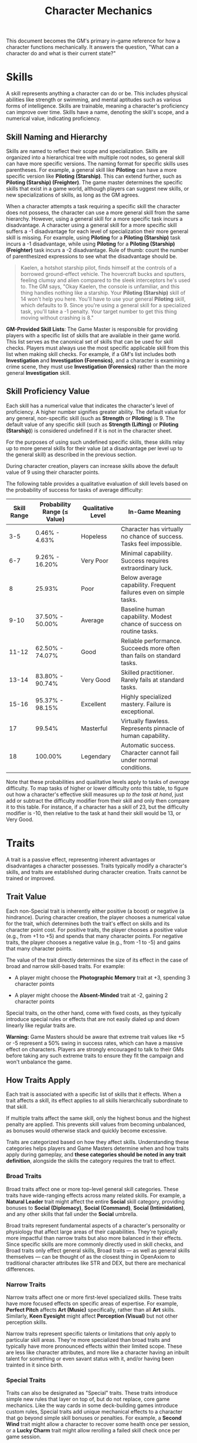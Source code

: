 #+TITLE: Character Mechanics
#+OPTIONS: H:6
This document becomes the GM's primary in-game reference for how a character functions mechanically. It answers the question, "What can a character do and what is their current state?"

* Skills
:PROPERTIES:
:ID:       E3FCEF0A-7B8E-4D04-91C6-C102596609E9
:END:

#+ATTR_HTML: :class section-icon
[[file:static/skills.svg]]

A skill represents anything a character can do or be. This includes physical abilities like strength or swimming, and mental aptitudes such as various forms of intelligence. Skills are trainable, meaning a character's proficiency can improve over time. Skills have a name, denoting the skill's scope, and a numerical value, indicating proficiency.

** Skill Naming and Hierarchy
:PROPERTIES:
:ID:       331342AE-8DFA-4E8E-9C65-D94047C640E4
:END:

Skills are named to reflect their scope and specialization. Skills are organized into a hierarchical tree with multiple root nodes, so general skill can have more specific versions. The naming format for specific skills uses parentheses. For example, a general skill like *Piloting* can have a more specific version like *Piloting (Starship)*. This can extend further, such as *Piloting (Starship) (Freighter)*. The game master determines the specific skills that exist in a game world, although players can suggest new skills, or new specializations of skills, as long as the GM agrees.

When a character attempts a task requiring a specific skill the character does not possess, the character can use a more general skill from the same hierarchy. However, using a general skill for a more specific task incurs a disadvantage. A character using a general skill for a more specific skill suffers a -1 disadvantage for each level of specialization their more general skill is missing. For example, using *Piloting* for a *Piloting (Starship)* task incurs a -1 disadvantage, while using *Piloting* for a *Piloting (Starship) (Freighter)* task incurs a -2 disadvantage. Rule of thumb: count the number of parenthesized expressions to see what the disadvantage should be.

#+BEGIN_QUOTE
Kaelen, a hotshot starship pilot, finds himself at the controls of a borrowed ground-effect vehicle. The hovercraft bucks and sputters, feeling clumsy and alien compared to the sleek interceptors he's used to. The GM says, "Okay Kaelen, the console is unfamiliar, and this thing handles nothing like a starship. Your **Piloting (Starship)** skill of 14 won't help you here. You'll have to use your general **Piloting** skill, which defaults to 9. Since you're using a general skill for a specialized task, you'll take a -1 penalty. Your target number to get this thing moving without crashing is 8."
#+END_QUOTE

*GM-Provided Skill Lists*: The Game Master is responsible for providing players with a specific list of skills that are available in their game world. This list serves as the canonical set of skills that can be used for skill checks. Players must always use the most specific applicable skill from this list when making skill checks. For example, if a GM's list includes both *Investigation* and *Investigation (Forensics)*, and a character is examining a crime scene, they must use *Investigation (Forensics)* rather than the more general *Investigation* skill.

** Skill Proficiency Value
:PROPERTIES:
:ID:       41334204-2F08-4273-B7FA-FDC34DE4A68F
:END:

Each skill has a numerical value that indicates the character's level of proficiency. A higher number signifies greater ability. The default value for any general, non-specific skill (such as *Strength* or *Piloting*) is 9. The default value of any specific skill (such as *Strength (Lifting)* or *Piloting (Starship)*) is considered undefined if it is not in the character sheet.

For the purposes of using such undefined specific skills, these skills relay up to more general skills for their value (at a disadvantage per level up to the general skill) as described in the previous section.

During character creation, players can increase skills above the default value of 9 using their character points.

The following table provides a qualitative evaluation of skill levels based on the probability of success for tasks of average difficulty:

| Skill Range | Probability Range (≤ Value) | Qualitative Level | In-Game Meaning |
|-------------|-----------------------------|-------------------|-----------------|
| 3-5 | 0.46% - 4.63% | Hopeless | Character has virtually no chance of success. Tasks feel impossible. |
| 6-7 | 9.26% - 16.20% | Very Poor | Minimal capability. Success requires extraordinary luck. |
| 8 | 25.93% | Poor | Below average capability. Frequent failures even on simple tasks. |
| 9-10 | 37.50% - 50.00% | Average | Baseline human capability. Modest chance of success on routine tasks. |
| 11-12 | 62.50% - 74.07% | Good | Reliable performance. Succeeds more often than fails on standard tasks. |
| 13-14 | 83.80% - 90.74% | Very Good | Skilled practitioner. Rarely fails at standard tasks. |
| 15-16 | 95.37% - 98.15% | Excellent | Highly specialized mastery. Failure is exceptional. |
| 17 | 99.54% | Masterful | Virtually flawless. Represents pinnacle of human capability. |
| 18 | 100.00% | Legendary | Automatic success. Character cannot fail under normal conditions. |

Note that these probabilities and qualitative levels apply to tasks of /average/ difficulty. To map tasks of higher or lower difficulty onto this table, to figure out how a character's effective skill measures up /to the task at hand/, just add or subtract the difficulty modifier from their skill and only then compare it to this table. For instance, if a character has a skill of 23, but the difficulty modifier is -10, then relative to the task at hand their skill would be 13, or Very Good.

* Traits
:PROPERTIES:
:ID:       D68D646F-2540-4F24-BDCA-843E04C814B9
:END:

#+ATTR_HTML: :class section-icon
[[file:static/traits.svg]]

A trait is a passive effect, representng inherent advantages or disadvantages a character possesses. Traits typically modify a character's skills, and traits are established during character creation. Traits cannot be trained or improved.

** Trait Value
:PROPERTIES:
:ID:       A93E7E8F-9A0D-40DA-AAF2-D23E80AFAEFE
:END:

Each non-Special trait is inherently either positive (a boost) or negative (a hindrance). During character creation, the player chooses a numerical value for the trait, which determines both the trait's effect on skills and its character point cost. For positive traits, the player chooses a positive value (e.g., from +1 to +5) and spends that many character points. For negative traits, the player chooses a negative value (e.g., from -1 to -5) and gains that many character points.

The value of the trait directly determines the size of its effect in the case of broad and narrow skill-based traits. For example:

- A player might choose the *Photographic Memory* trait at +3, spending 3 character points

- A player might choose the *Absent-Minded* trait at -2, gaining 2 character points

Special traits, on the other hand, come with fixed costs, as they typically introduce special rules or effects that are not easily dialed up and down linearly like regular traits are.

*Warning:* Game Masters should be aware that extreme trait values like +5 or -5 represent a 50% swing in success rates, which can have a massive effect on characters. Players are strongly encouraged to talk to their GMs before taking any such extreme traits to ensure they fit the campaign and won't unbalance the game.

** How Traits Apply
:PROPERTIES:
:ID:       ABFA5B7F-EF09-4341-994C-5318B55AA172
:END:

Each trait is associated with a specific list of skills that it effects. When a trait affects a skill, its effect applies to all skills hierarchically subordinate to that skill.

If multiple traits affect the same skill, only the highest bonus and the highest penalty are applied. This prevents skill values from becoming unbalanced, as bonuses would otherwise stack and quickly become excessive.

Traits are categorized based on how they affect skills. Understanding these categories helps players and Game Masters determine when and how traits apply during gameplay, and *these categories should be noted in any trait definition*, alongside the skills the category requires the trait to effect.

*** Broad Traits

Broad traits affect one or more top-level general skill categories. These traits have wide-ranging effects across many related skills. For example, a *Natural Leader* trait might affect the entire *Social* skill category, providing bonuses to *Social (Diplomacy)*, *Social (Command)*, *Social (Intimidation)*, and any other skills that fall under the *Social* umbrella.

Broad traits represent fundamental aspects of a character's personality or physiology that affect large areas of their capabilities. They're typically more impactful than narrow traits but also more balanced in their effects. Since specific skills are more commonly directly used in skill checks, and Broad traits only effect general skills, Broad traits --- as well as general skills themselves --- can be thought of as the closest thing in OpenAxiom to traditional character attributes like STR and DEX, but there are mechanical differences.

*** Narrow Traits

Narrow traits affect one or more first-level specialized skills. These traits have more focused effects on specific areas of expertise. For example, *Perfect Pitch* affects *Art (Music)* specifically, rather than all *Art* skills. Similarly, *Keen Eyesight* might affect *Perception (Visual)* but not other perception skills.

Narrow traits represent specific talents or limitations that only apply to particular skill areas. They're more specialized than broad traits and typically have more pronounced effects within their limited scope. These are less like character attributes, and more like a character having an inbuilt talent for something or even savant status with it, and/or having been trainted in it since birth.

*** Special Traits

Traits can also be designated as "Special" traits. These traits introduce simple new rules that layer on top of, but do not replace, core game mechanics. Like the way cards in some deck-building games introduce custom rules, Special traits add unique mechanical effects to a character that go beyond simple skill bonuses or penalties. For example, a *Second Wind* trait might allow a character to recover some health once per session, or a *Lucky Charm* trait might allow rerolling a failed skill check once per game session.

*** Situational Traits

Situational traits can be broad, or narrow, or special, but only activate under specific conditions defined by the trait. For example, *Night Vision* is a narrow situational trait that only applies to perception skills when in low-light conditions. *Cold Tolerance* might be a broad situational trait that affects all physical skills but only in freezing environments. The Game Master determines when situational traits activate based on the narrative circumstances.

Situational traits represent abilities or limitations that only matter in specific contexts. They add flavor and tactical depth to characters without constantly affecting gameplay.


#+BEGIN_QUOTE
The medical bay is chaos. Emergency lights cast long, dancing shadows as Dr. Aris Thorne prepares for emergency surgery. The GM sets the scene: "Aris, the lights are failing. Your innate *Doctor's Composure* (+2 to all Medicine) helps you stay calm amidst the panic. However, your *Shaky Hands* (-3 to Surgery) are a real problem for this delicate work. Luckily, your *Night Vision* augments (+1 in low-light) allow you to see just enough to operate. Let's calculate your final target number."
- *Calculation:* 13 (Base Skill) + 2 (Broad Trait) - 3 (Narrow Trait) + 1 (Situational Trait) = 13.
:PROPERTIES:
:ID:       3A3D6C30-2C0B-40BD-B3D0-3CCFA225C504
:END:
#+END_QUOTE

** Standard Trait Definition Format
:PROPERTIES:
:ID:       7394B52A-CF34-4512-BEC4-1FFC4AB7E730
:END:

When defining traits, use the following standardized format to ensure clarity and consistency. This format should be used for all traits, whether they are from official trait packs or custom creations.

#+ATTR_HTML: :class trait-definition
| Trait Name      | Category                                                    |
|-----------------+-------------------------------------------------------------|
| Skills Affected | [List of skills affected by this trait]                     |
| CP Cost         | [constant CP cost, or CP cost range for non-Special traits] |
| Effect          | [Description of the mechanical effect of this trait]        |

Example:

#+ATTR_HTML: :class trait-definition
| Natural Leader | Broad |
|----------------|-------|
| Skills Affected        | Social |
| Effect                 | Provides a bonus to all social interaction skills. |

Special traits that modify the core rules may have multiple categories:

#+ATTR_HTML: :class trait-definition
| Lucky Charm | Broad, Special |
|-------------|-----------------|
| Skills Affected              | All skills |
| Effect                       | Once per session, the character may reroll any failed skill check. |

** Trait Evolution and Modification
:PROPERTIES:
:ID:       3F9E1A73-0CD5-4D31-8281-E1CF1341AA40
:END:

Traits represent a character's inherent nature and are generally stable over time. However, they are not completely immutable. Through dedicated effort and significant personal growth, characters can modify their traits over time.

Negative traits can be gradually reduced through story point expenditure, as detailed in the Character Advancement section. This process represents the character's journey of personal growth and resilience as they work to overcome their flaws and hindrances through in-game experiences.

Positive traits, once established, remain fixed and cannot be modified through story point expenditure. They represent core aspects of a character's identity that define who they are at their foundation.

** Example Traits
:PROPERTIES:
:ID:       TRAIT-EXAMPLES
:END:

The following examples are designed to showcase the breadth of the trait system, covering physical, mental, and social applications as well as the different mechanical categories.

#+ATTR_HTML: :class trait-definition
| Acrobatic Recovery | Special, Situational |
|--------------------|----------------------|
| Skills Affected    | Physical (Acrobatics) |
| Effect             | When you would be knocked prone from a failed *Physical* check, you may spend 1 AP to immediately make a *Physical (Acrobatics)* check. On a success, you land safely on your feet in an adjacent hex. This can only be attempted once per turn. |

#+ATTR_HTML: :class trait-definition
| Tactical Acumen | Broad |
|-----------------|-------|
| Skills Affected | Combat, Investigation, Perception |
| Effect          | Provides a bonus to skill checks related to identifying enemy weaknesses, assessing a crime scene, or noticing environmental details that could be used to one's advantage. |

#+ATTR_HTML: :class trait-definition
| Information Broker | Special |
|--------------------|---------|
| Skills Affected    | Streetwise, Social (Investigation) |
| Effect             | Once per session, when in a populated area, the character can make a *Streetwise* check as an Extended Action (3 turns). On a success, they learn a useful secret related to a person, faction, or location of their choice. |

#+ATTR_HTML: :class trait-definition
| Iron Grip | Narrow |
|-----------|--------|
| Skills Affected | Physical (Grip), Physical (Climbing) |
| Effect          | Provides a bonus to any skill check made to resist being disarmed or to maintain a grip. |

#+ATTR_HTML: :class trait-definition
| Composure | Special, Situational |
|-----------|----------------------|
| Skills Affected | Social (Deception), Physical (Endurance) |
| Effect          | When this character would gain a level on their Mental or Social Harm trackers, they can choose to take a level of Physical Harm instead. This cannot be used if the Physical Harm tracker is already at Level 3 (*Wrecked*). |

#+ATTR_HTML: :class trait-definition
| Otherworldly Charm | Broad, Special |
|--------------------|----------------|
| Skills Affected    | Social |
| Effect             | Provides a bonus to all *Social* checks with a specific category of non-human beings (e.g., aliens, AI - chosen at character creation). However, the character suffers a -2 penalty on all *Social* checks with a faction that is Hostile to that group. |

* Items
:PROPERTIES:
:ID:       7D4E1F2A-8C3B-4D1E-9A2B-5C8D7E3F9A1B
:END:

#+ATTR_HTML: :class section-icon
[[file:static/items.svg]]

** Character Inventory
:PROPERTIES:
:ID:       290B9FE6-7BE7-4FBE-814C-CE965C3D5E07
:END:

Characters in OpenAxiom have a simple inventory system. Your best strength-related skill determines the number of inventory slots you have available to carry items. Strength-related skills include *Physical (Strength)*, *Physical (Endurance)*, and any other skills that the Game Master deems appropriate for determining carrying capacity.

Items are categorized into four size classes that determine how they consume inventory slots:

- *Small*: These items can be fit two per inventory slot (e.g., a dagger, a book, a small tool).
- *Medium*: These items require one inventory slot (e.g., a sword, a backpack, a rope).
- *Large*: These items require two inventory slots (e.g., a suit of armor, a large weapon, a chest).
- *Extra Large*: These items require multiple players to carry, with each participant using all of their open slots for the duration (e.g., a canoe, a large piece of furniture, a heavy statue).

Other than these size and slot requirements, inventory is very simple. Players can organize their items however they see fit, and the Game Master should generally not concern themselves with tracking exact weights or volumes. The focus is on narrative gameplay rather than detailed inventory management.

Items that are particularly large, bulky, or numerous may require special consideration from the Game Master, but in general, players should be able to carry a reasonable amount of equipment based on their character's physical capabilities.

** How Items Affect Characters
:PROPERTIES:
:ID:       8E5F2G3B-9D4C-5E2F-0A3B-6D9E8F4G0A2C
:END:

The way items affect characters falls into one of three categories, with an additional modifier for situational items:

*** Skill Checks in a Box
The most basic types of items are "skill checks in a box." These items list one or more *specific* (not general) skills that they grant automatic successes to. This could include beers for *Social (Diplomacy)* checks in casual settings, bedding for *Survival (Wilderness)* checks to set up camp, or binoculars for *Perception (Visual)* checks to spot distant objects. When a character possesses such an item and attempts a relevant skill check, they automatically succeed without rolling dice, but taking the action still uses the usual amount of action points during tactical time.

#+ATTR_HTML: :class trait-definition
| Quality Binoculars | Skill Check in a Box |
|--------------------+----------------------|
| Skills Affected    | Perception (Visual)  |

*** Skill Prerequisite Items

The next level of complexity includes skill prerequisite items. These items are specified as required by a skill to perform that skill effectively. This is usually specified in resource packs, but the ultimate decision is up to the GM. For example, a lockpick set might be required for *Physical (Lockpicking)* checks, or a computer might be required for *Computers (Hacking)* checks.

Such prerequisite items are not strictly necessary, but working without them will add a "No tools" penalty, whereas attempting to use a *Crafting* skill check to jerry-rig the necessary tools, if it succeeds, will result in a "Improvised tools" penalty. The quality of the tools can also effect what penalties apply to the relevant skill check. For more, see [[file:logic_of_action.md#513-determining-target-numbers][the Determining Target Numbers section of the Logic of Action chapter]].

#+ATTR_HTML: :class trait-definition
| Professional Lockpick Set | Prerequisite           |
|---------------------------+------------------------|
| Required For              | Physical (Lockpicking) |
| Quality                   | High/Normal/Faulty     |

*** Special Items
Finally, there are Special items; much like Special traits, Special items introduce new rules that may include modifying dice outcomes or providing or removing penalties. These items add unique mechanical effects that go beyond simple skill bonuses. Examples might include a lucky charm that allows rerolling failed checks, or a suit of armor that reduces harm tracker penalties. As with Special traits, Game Masters should be cautious about introducing custom Special items, as they can significantly affect game balance.

#+ATTR_HTML: :class trait-definition
| Lucky Charm | Special |
|-------------|---------|
| Skills Affected              | All skills |
| Effect                       | Once per session, the character may reroll any failed skill check. |

Other than these officially published Special items, Game Masters should be cautious about introducing custom Special items, as they can significantly affect game balance.

*** Situational Items
Any item can be Situational, similar to traits, in which case their effects only apply under certain conditions defined by the item's description. For example, a raincoat would only provide its benefits in wet weather, or night vision goggles would only function in low-light conditions. The Game Master determines when situational items activate based on the narrative circumstances. A situational item can be any one of the other three types, so the specification of the type in that case is a comma separated list. The format of an item card for a situational item is the same as the format for the item card of the type it is, plus the "situation" row.

#+ATTR_HTML: :class trait-definition
| Night Vision Goggles | Situational, Skill Check in a Box |
|----------------------|-----------------------------------|
| Skills Affected              | Perception (Visual) |
| Situation                    | Only functions in low-light conditions. |

*** Lore Items

Lore items are usually Small in size, at max Medium, and don't convey any mechanical advantage. They simply represent items the character should have for their backstory. These are represented in-game only so that it's easier to keep track of them if they're stolen, and to avoid absurd inventories full of lore items.

*** Weapon and Armor Properties

Weapons and armor are Special items that can have additional mechanical properties beyond their basic category. These properties can be added as rows to the item cards.The items are as follows:

- *Required Skill*: Weapons have a Required Skill property indicating the minimum skill level needed to use the weapon effectively. If a character's skill level is below this requirement, they must pay additional action points to make attacks with the weapon (see combat rules). For example, a masterwork sword might have "Required Skill: 12" indicating it requires a Combat (Melee) skill of at least 12 to use without penalty.

- *Damage*: Weapons also have a Damage property indicating the dice rolled to determine how much harm they inflict. For example, a sword might have "Damage: 2d6" indicating it rolls two six-sided dice for damage.

- *Range*: Ranged weapons may have a Range property indicating the distance at which they remain effective. For example, a bow might have "Range: 10" indicating it can effectively target opponents within 10 hexes.

- *Damage Resistance*: Armor may have a Damage Resistance property that reduces the amount of harm the wearer takes from attacks. For example, leather armor might have "Damage Resistance: 2" indicating it reduces incoming damage by 2 points.

These properties should be added as rows to the item card format, as shown in the example below:

#+ATTR_HTML: :class trait-definition
| Elven Composite Bow | Prerequisite, Special |
|---------------------+-----------------------|
| Required For              | Combat (Ranged) (Bow) |
| Required Skill            | 10 |
| Damage                    | 1d8 |
| Range                     | 10 |

#+ATTR_HTML: :class trait-definition
| Leather Armor | Special |
|---------------+---------|
| Damage Resistance         | 2 |

* Character Status Effects
:PROPERTIES:
:ID:       3F2D8E7A-2B4C-4D6E-8A1B-C5E7F9A0B2D5
:END:

#+ATTR_HTML: :class section-icon
[[file:static/status_effects.svg]]

Characters in OpenAxiom face various forms of harm during their adventures. To track this, every character has three separate harm trackers that represent different aspects of a character's well-being.

** Types of Harm Trackers
:PROPERTIES:
:ID:       4A99F8FE-E991-41F1-B11B-10FEDE10E58C
:END:

*** Physical Harm
A character with physical harm suffers penalties to skills requiring bodily coordination, strength, or endurance. The Physical tracker tracks wounds, poison, fatigue, and bodily injury.

Affected General Skills:
- *Combat* (all specializations)
- *Physical* (all specializations: Strength, Acrobatics, Stealth, etc.)
- *Piloting* (all specializations)
- *Survival* (all specializations)
- Any other skills requiring physical exertion or coordination

*** Mental Harm
A character with mental harm suffers penalties to skills requiring concentration, memory, or cognitive processing. The Mental tracker tracks fear, confusion, stress, and psychic damage.

Affected General Skills:
- *Computers* (all specializations)
- *Investigation*
- *Perception*
- *Engineering* (all specializations)
- *Medicine* (all specializations)
- Any other skills requiring focused mental effort or problem-solving

*** Social Harm
A character with social harm suffers penalties to skills requiring interpersonal interaction, emotional control, or social awareness. The Social tracker tracks humiliation, loss of face, damaged reputation, and shaken confidence.

Affected General Skills:
- *Social* (all specializations: Diplomacy, Deception, Intimidation, etc.)
- *Languages* (when used in social contexts)
- *Art* (Performance)
- *Streetwise*
- Any other skills requiring social interaction or emotional stability

** Harm Tracker Levels and Penalties
:PROPERTIES:
:ID:       55FD61CB-8CA3-4905-BEA6-FB214FB678A7
:END:

Each harm tracker progresses through four distinct levels, with corresponding penalties:

- *Hindered (Level 1)*: The character experiences minor difficulties that affect their performance. Applies a -1 penalty to all affected skills.
- *Impaired (Level 2)*: The character suffers noticeable setbacks that significantly impact their capabilities. Applies a -2 penalty to all affected skills.
- *Wrecked (Level 3)*: The character endures severe trauma that gravely hampers their effectiveness. Applies a -3 penalty to all affected skills.
- *Incapacitated (Level 4)*: The character is completely unable to function in that way, and cannot take actions requiring that type of effort.

When a harm tracker applies a penalty to a general skill, it also applies to any more specific sub-skills under that general skill. For example, if Physical harm affects *Combat*, it also affects *Combat (Melee)* and *Combat (Ranged)*.

*** Least Harmed Principle
When a skill could fall under multiple harm trackers, by default the harm tracker that is *least* harmed is the one the skill is treated as falling under, but the decision is ultimately up to the GM.

This principle represents how characters compensate for their wounds by leaning more heavily on their other capabilities to still execute a skill. For instance, a character might use *Social (Streetwise)* to physically intimidate a foe or to mentally recall the layout of a gang's territory, depending on if they are more mentally or physically harmed, respectively. This mechanic reflects the adaptability of characters as they work around their limitations.

Examples of skills that might fall under multiple harm trackers include:
- *Social (Streetwise)*: Can be used for physical intimidation (Physical) or recalling territorial knowledge (Mental)
- *Physical (Acrobatics)*: Might be used in social performance (Social) or to mentally calculate trajectories (Mental)
- *Combat (Melee)*: Could involve social intimidation (Social) or mental tactical planning (Mental)
- *Art (Performance)*: May require physical dexterity (Physical), mental memorization (Mental), or social engagement (Social)
- *Survival (Tracking)*: Can involve physical stamina (Physical), mental pattern recognition (Mental), or social knowledge of local customs (Social)

** Managing Harm
:PROPERTIES:
:ID:       3758B8E3-641F-4F4C-95C0-360F7746C2A6
:END:

Harm is typically inflicted by the Game Master as a result of failed rolls, environmental hazards, or narrative consequences. There are two primary methods for recovery from harm:

1. *Rest*: A character can reduce one harm tracker by one level whenever they get adequate long rest and recuperation, allowing their body, mind, or social standing to heal naturally.

2. *Skill Development*: When a character spends story points to improve a skill that falls under a particular harm tracker, they can also reduce that harm tracker by one level. This represents the character's growing mastery and resilience in that area of their life. This recovery is a free benefit earned by reaffirming one's capabilities.

* Character Advancement
:PROPERTIES:
:ID:       3E8F0950-E9F7-446D-8CE0-6D46180FE97A
:END:

#+ATTR_HTML: :class section-icon
[[file:static/advancement.svg]]

As characters face trials and adventures, they grow and change. OpenAxiom represents this evolution through Story Points. These points are earned through narrative milestones and can be spent to improve skills, overcome flaws, or even gain new innate talents. This system ensures that character growth is tied directly to the story, rewarding players for engaging with the game world and their character's journey.

** Earning Story Points
:PROPERTIES:
:ID:       AF570268-568D-4D73-9E99-CBAA976DE173
:END:

Story points are awarded by the Game Master at the conclusion of significant plot beats or story moments. These moments might include:
- Completing a major quest or mission
- Overcoming a significant challenge or adversary
- Making a crucial discovery that advances the narrative
- Resolving a personal character conflict or subplot
- Contributing significantly to a group's success

The number of story points awarded depends on the importance and difficulty of the accomplished plot beat. A minor milestone might earn 1-2 story points, while a major achievement could earn 5 or more. The Game Master has full discretion in determining both when story points are awarded and how many to give.

As a general guideline, players should expect to receive 3-6 story points per typical game session, depending on the pacing of the story and the number of significant accomplishments. This pace allows for steady character development while maintaining the value of story points as meaningful rewards.

** Spending Story Points
:PROPERTIES:
:ID:       CCFD0022-F45D-4BFB-85DD-623CFBF0914F
:END:

Story points can be saved and accumulated over multiple sessions. They do not need to be spent immediately when awarded. Players can choose when to spend their accumulated story points, allowing them to save up for more significant improvements. Players have three options for spending their story points:

*** Improving Existing Skills

#+ATTR_HTML: :class section-icon
[[file:static/improving_skills.svg]]

Any amount of story points can be applied to skills the character already has. Increasing a skill's value requires more story points as the skill becomes more proficient. Each improvement follows a simple step progression: the first time a skill is improved (when it's initially unlocked) costs 1 story point, the second improvement costs 2 story points, the third costs 3 story points, and so on.

The formula for determining the cost to improve a skill to the next level is:

```
next level cost = new value - 9
```

Here's a quick reference table for the first few skill levels:

| Skill Value | Cost From Previous |
|-------------+--------------------|
|          10 | 1 point (already paid during character creation or skill unlocking) |
|          11 | 2 points           |
|          12 | 3 points           |
|          13 | 4 points           |
|          14 | 5 points           |
|          15 | 6 points           |
|          16 | 7 points           |
|          17 | 8 points           |
|          18 | 9 points           |

This is the primary method for making existing capabilities more powerful.

As characters improve their skills, their tactical capabilities in combat also increase. In particular, a character's maximum action points (AP) available each turn in tactical combat is determined by their best Physical skill related to dexterity or speed. When a character improves any of these skills, their available AP increases accordingly, allowing them to take more actions during their turn.

Reaching the pinnacle of human skill mastery is an extraordinary feat. A character starting with a skill at the default "unlocked" level of 10 would need to spend a total of 44 story points to advance that skill all the way to 18 (Legendary). This represents a significant investment of time and effort, as characters typically earn only 3-6 story points per session. It would take roughly 7-15 sessions of story point earnings to reach Legendary status in a single skill, reinforcing that true mastery requires tremendous dedication and perseverance.

To reach the full limit of skill value, truly supernatural abilities, it would take 189 story points, or *32-63 sessions* of skill point earnings spent on nothing else, which means that either campaigns must start out at an intentional, agreed-upon high level of character power (so that players can buy up the skills at a much cheaper cost using character points), or that more grounded starting characters have a lot of room to grow for years-long campaigns!

The graph below shows how a character's success rate increases over time when spending 3 story points per session to improve a skill (with story point accumulation):

[[file:static/skill_progression.svg]]

*** Signature Abilities

#+ATTR_HTML: :class section-icon
[[file:static/signature_ability.svg]]

Once a skill reaches 18 (ignoring any trait bonuses), players have the option to spend additional story points to continue improving that skill. However, they are *strongly encouraged* to instead spend all story points in their bank to acquire a "Signature Ability" that they negotiate with the Game Master. These Signature Abilities represent the character's unique mastery and personal style with a skill, going beyond mere numerical improvement.

1. *Specialties (New Ways to Use Skills)*: A Specialty grants a character a new, specific way to use a skill, often by interacting with another game system.

2. *Maneuvers (New Ways to Use Skills)*: A Maneuver grants a character a new, specific action they can perform with the skill, often by interacting with another game system.

3. *Triggers (Interacting with Resources)*: A Trigger allows a character to spend a resource (like Momentum) to create a special effect related to their skill.

The custom rules they allow *must* fall into these categories. This ensures that Signature Abilities enhance the character's capabilities in meaningful ways that go beyond simple numerical bonuses, creating unique and memorable character moments that reflect their personal mastery of their chosen skills.

*** Unlocking New Skills

#+ATTR_HTML: :class section-icon
[[file:static/unlocking_skills.svg]]

One story point can be spent to unlock a new skill. This immediately grants the skill a value of 10 (1 point above the default value of 9). Any remaining story points from that award cannot be spent on the same skill - they must be used on other options. This represents the character learning a new area of expertise.

Characters can have specific skills without having the more general version. For example, a character can unlock *Piloting (Starship)* without having *Piloting*. When a character has a specific skill but not its more general version, they can only use that specific skill for tasks that match it exactly. They cannot use it as a substitute for other specializations of the same general skill.

If a player wants to unlock a more specific skill for a more general skill they already have, that specific skill starts at a value of 11, because knowledge is transferrable. For example, a character with *Piloting* at 10 who wants to unlock *Piloting (Starship)* would start with a value of 11 (1 point above the default value of 10 for the unlocked skill).

*** Overcoming Negative Traits

#+ATTR_HTML: :class section-icon
[[file:static/overcoming_traits.svg]]

Traits represent a character's inherent nature and are fundamentally different from trained skills. Altering them is a rare and monumental process tied directly to the character's story.

Overcoming an ingrained flaw is a long and difficult process of personal growth and resilience. This is represented by gradually eroding the trait's power. Thus, characters may improve negative traits over time by spending story points. Any negative trait can be reduced by exactly one point at a time, with the character spending story points equal to the trait's current value to decrease it by one point.

For example, a character with a -5 trait must spend 5 story points to reduce it to -4. Later, they would need to spend 4 story points to reduce it to -3, and so on, until the trait eventually reaches 0 and is removed entirely.

This system represents gradual character growth as players work to overcome their character's flaws and hindrances through in-game experiences. Traits can only be improved in this incremental fashion and cannot be removed entirely in a single expenditure of story points.

Note that existing positive traits are fixed and cannot be modified through story point expenditure. Only negative traits can be reduced or overcome.

*** Gaining Positive Traits

#+ATTR_HTML: :class section-icon
[[file:static/gaining_traits.svg]]

Gaining a new innate positive trait is a profound and permanent change to a character. This transformation requires extraordinary performance and calculated risk.

The process has three steps:

1. *Precondition*: A character may only attempt to gain a new positive trait if they have scored a critical success during a pivotal story moment. A critical success is a roll of 3 or 4 on 3d6. The game master determines what constitutes a pivotal story moment. This opportunity can only be claimed when story points are next awarded, not in the middle of a session.

2. *Attempt*: To attempt the transformation, the player must declare they are making a Crucible Roll. They must then commit all story points from the current award to the attempt. This investment has two parts:

   - The Potential: The maximum value of the new trait equals the points spent, up to a maximum of +5.

   - The Ante: Any story points spent beyond 5 are lost. They are the price paid for the chance to change.

   Example: A player is awarded 8 story points. They /must/ spend all 8 points to attempt the Crucible Roll. The maximum trait they can gain is +5. The extra 3 points are lost in the process, regardless of the outcome.

3. *Outcome*: After spending the points, the player names their desired trait and makes the Crucible Roll (3d6). The outcome depends on the result.

| Roll Result       | Outcome                                                                                                                                                        |
|-------------------+----------------------------------------------------------------------------------------------------------------------------------------------------------------|
| Success (5 - 16)  | Success. The character's focus pays off. They gain the new positive trait at the full value of the points invested up to +5.                                 |
| Critical Success (3-4) | Transcendence. An incredible breakthrough! They gain the new positive trait at its full value, plus an additional +1 bonus, giving them a truly superhuman trait. |
| Critical Failure (17-18) | Backlash. The attempt fails catastrophically, scarring the character. The positive trait is not gained. Instead, they gain a new, permanent negative trait with a fixed value of -3. This trait should be narratively linked to the failed attempt (e.g., trying for Deadeye might result in Nerve Jitters). |

* Advancement in Play: The Story of Jax
:PROPERTIES:
:ID:       ADVANCEMENT-IN-PLAY
:END:

#+BEGIN_QUOTE
After a tense session where Jax successfully infiltrated a corporate server farm, the GM awards him 4 Story Points (SP).

**Improving a Skill**

Jax's life depended on his stealth. Sarah decides to invest in what works. "I'm spending all 4 of my Story Points to increase Jax's **Physical (Stealth)**," she declares. The cost to go from 12 to 13 is 4 SP (13 - 9 = 4), a perfect fit. Jax is now even harder to pin down.

**Overcoming a Trait**

Months later, after many close calls involving technology, Jax has 3 SP saved up. Sarah decides it's time he started confronting his fears. "I want to work on Jax's **Technophobia**," she tells the GM. "It's at -3, so I'll spend 3 story points to reduce its penalty to -2." Jax is still wary, but the crippling fear is beginning to subside.

**Gaining a Trait**

In the campaign's climax, Jax's nemesis is escaping. Jax has one shot. The GM declares it a "pivotal story moment." Sarah rolls for her **Combat (Ranged)** check and gets a 4—a Critical Success! The shot is perfect. At the session's end, the GM awards 6 SP. Sarah sees her chance. "Since I got that critical success, I want to attempt a Crucible Roll to gain a new trait. I'll call it **Deadeye**." She commits all 6 SP, knowing the extra 1 point is a lost 'ante' for this high-stakes roll. She rolls 3d6 and gets a 12—a solid success. The GM smiles. "Your focus pays off. You gain the new positive trait **Deadeye** at a value of +5."
#+END_QUOTE
